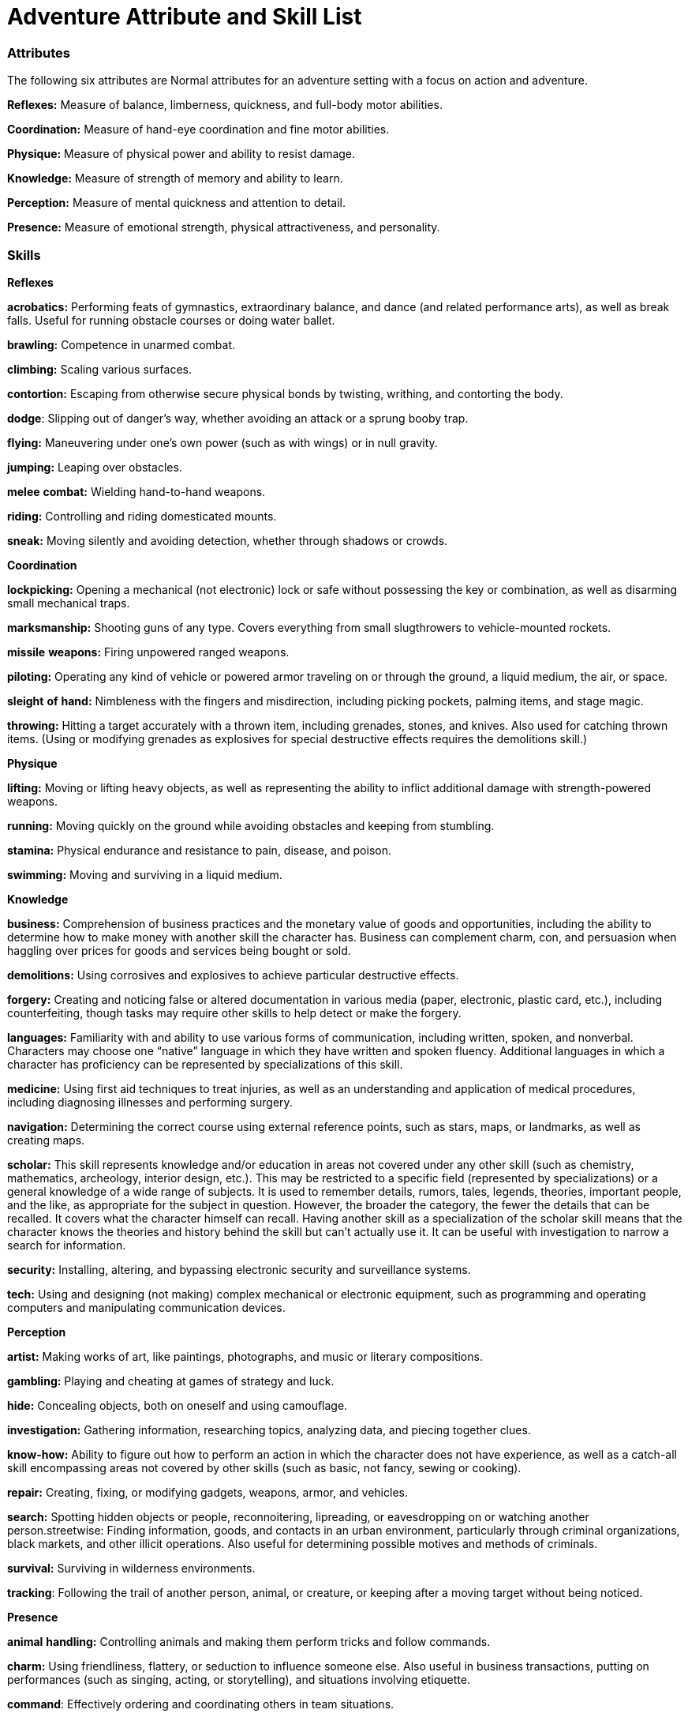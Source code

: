 = Adventure Attribute and Skill List

=== Attributes

The following six attributes are Normal attributes for an adventure setting with a focus on action and adventure.

*Reflexes:* Measure of balance, limberness, quickness, and full-body motor abilities.

*Coordination:* Measure of hand-eye coordination and fine motor abilities.

*Physique:* Measure of physical power and ability to resist damage.

*Knowledge:* Measure of strength of memory and ability to learn.

*Perception:* Measure of mental quickness and attention to detail.

*Presence:* Measure of emotional strength, physical attractiveness, and personality.

=== Skills

*Reflexes*

*acrobatics:* Performing feats of gymnastics, extraordinary balance, and dance (and related performance arts), as well as break falls. Useful for running obstacle courses or doing water ballet.

*brawling:* Competence in unarmed combat.

*climbing:* Scaling various surfaces.

*contortion:* Escaping from otherwise secure physical bonds by twisting, writhing, and contorting the body.

*dodge*: Slipping out of danger’s way, whether avoiding an attack or a sprung booby trap.

*flying:* Maneuvering under one’s own power (such as with wings) or in null gravity.

*jumping:* Leaping over obstacles.

*melee* *combat:* Wielding hand-to-hand weapons.

*riding:* Controlling and riding domesticated mounts.

*sneak:* Moving silently and avoiding detection, whether through shadows or crowds.

*Coordination*

*lockpicking:* Opening a mechanical (not electronic) lock or safe without possessing the key or combination, as well as disarming small mechanical traps.

*marksmanship:* Shooting guns of any type. Covers everything from small slugthrowers to vehicle-mounted rockets.

*missile* *weapons:* Firing unpowered ranged weapons.

*piloting:* Operating any kind of vehicle or powered armor traveling on or through the ground, a liquid medium, the air, or space.

*sleight* *of* *hand:* Nimbleness with the fingers and misdirection, including picking pockets, palming items, and stage magic.

*throwing:* Hitting a target accurately with a thrown item, including grenades, stones, and knives. Also used for catching thrown items. (Using or modifying grenades as explosives for special destructive effects requires the demolitions skill.)

*Physique*

*lifting:* Moving or lifting heavy objects, as well as representing the ability to inflict additional damage with strength-powered weapons.

*running:* Moving quickly on the ground while avoiding obstacles and keeping from stumbling.

*stamina:* Physical endurance and resistance to pain, disease, and poison.

*swimming:* Moving and surviving in a liquid medium.

*Knowledge*

*business:* Comprehension of business practices and the monetary value of goods and opportunities, including the ability to determine how to make money with another skill the character has. Business can complement charm, con, and persuasion when haggling over prices for goods and services being bought or sold.

*demolitions:* Using corrosives and explosives to achieve particular destructive effects.

*forgery:* Creating and noticing false or altered documentation in various media (paper, electronic, plastic card, etc.), including counterfeiting, though tasks may require other skills to help detect or make the forgery.

*languages:* Familiarity with and ability to use various forms of communication, including written, spoken, and nonverbal. Characters may choose one “native” language in which they have written and spoken fluency. Additional languages in which a character has proficiency can be represented by specializations of this skill.

*medicine:* Using first aid techniques to treat injuries, as well as an understanding and application of medical procedures, including diagnosing illnesses and performing surgery.

*navigation:* Determining the correct course using external reference points, such as stars, maps, or landmarks, as well as creating maps.

*scholar:* This skill represents knowledge and/or education in areas not covered under any other skill (such as chemistry, mathematics, archeology, interior design, etc.). This may be restricted to a specific field (represented by specializations) or a general knowledge of a wide range of subjects. It is used to remember details, rumors, tales, legends, theories, important people, and the like, as appropriate for the subject in question. However, the broader the category, the fewer the details that can be recalled. It covers what the character himself can recall. Having another skill as a specialization of the scholar skill means that the character knows the theories and history behind the skill but can’t actually use it. It can be useful with investigation to narrow a search for information.

*security:* Installing, altering, and bypassing electronic security and surveillance systems.

*tech:* Using and designing (not making) complex mechanical or electronic equipment, such as programming and operating computers and manipulating communication devices.

*Perception*

*artist:* Making works of art, like paintings, photographs, and music or literary compositions.

*gambling:* Playing and cheating at games of strategy and luck.

*hide:* Concealing objects, both on oneself and using camouflage.

*investigation:* Gathering information, researching topics, analyzing data, and piecing together clues.

*know-how:* Ability to figure out how to perform an action in which the character does not have experience, as well as a catch-all skill encompassing areas not covered by other skills (such as basic, not fancy, sewing or cooking).

*repair:* Creating, fixing, or modifying gadgets, weapons, armor, and vehicles.

*search:* Spotting hidden objects or people, reconnoitering, lipreading, or eavesdropping on or watching another person.streetwise: Finding information, goods, and contacts in an urban environment, particularly through criminal organizations, black markets, and other illicit operations. Also useful for determining possible motives and methods of criminals.

*survival:* Surviving in wilderness environments.

*tracking*: Following the trail of another person, animal, or creature, or keeping after a moving target without being noticed.

*Presence*

*animal* *handling:* Controlling animals and making them perform tricks and follow commands.

*charm:* Using friendliness, flattery, or seduction to influence someone else. Also useful in business transactions, putting on performances (such as singing, acting, or storytelling), and situations involving etiquette.

*command*: Effectively ordering and coordinating others in team situations.

*con:* Bluffing, lying, tricking, or deceiving others, as well as verbal evasiveness, misdirection, and blustering. Also useful in putting on acting performances.

*disguise:* Altering features or clothing to be unrecognizable or to look like someone else. Also useful in acting performances.

*intimidation:* Using physical presence, verbal threats, taunts, torture, or fear to influence others or get information out of them.

*persuasion:* Influencing others or getting information out of them through bribery, honest discussion, debate, diplomacy, or speeches. Also useful in negotiations, business transactions, and put-ting on performances (such as singing, acting, or storytelling).

*willpower:* Ability to withstand stress, temptation, other people’s interaction attempts, mental attacks, and pain. The Game Master may allow a specialization in a specific faith tradition or belief system to enhance many, though not all, applications of willpower.

=== Extranormal

The following two attributes are Extranormal attributes for an adventure setting with a focus on action and adventure.

*Magic*

Magic is the ability to manipulate the paranormal forces of the universe for extraordinary effects.

*alteration:* Casting spells involving change.

*apportation:* Casting spells involving movement.

*conjuration:* Casting spells involving creation.

*divination:* Casting spells involving knowledge.

*Psionics*

Psionics is the ability to manipulate the forces of the mind for extraordinary effects.

*astral* *projection:* The ability to leave one’s body.

*empathy:* The ability to sense emotions.

far-*sensing*: The ability to use one’s senses at a distance.

*healing:* The ability to heal injuries with the mind.

*medium*: The ability to speak with the spirits of the dead.

*protection:* The ability to psychically defend against injury.

*psychometry*: The ability to sense information about a person, place, or event by looking at an object connected to it.

*strike:* The ability to psychically cause injury.

*telekinesis*: The ability to move things with the mind.

*telepathy:* The ability to read thoughts.
